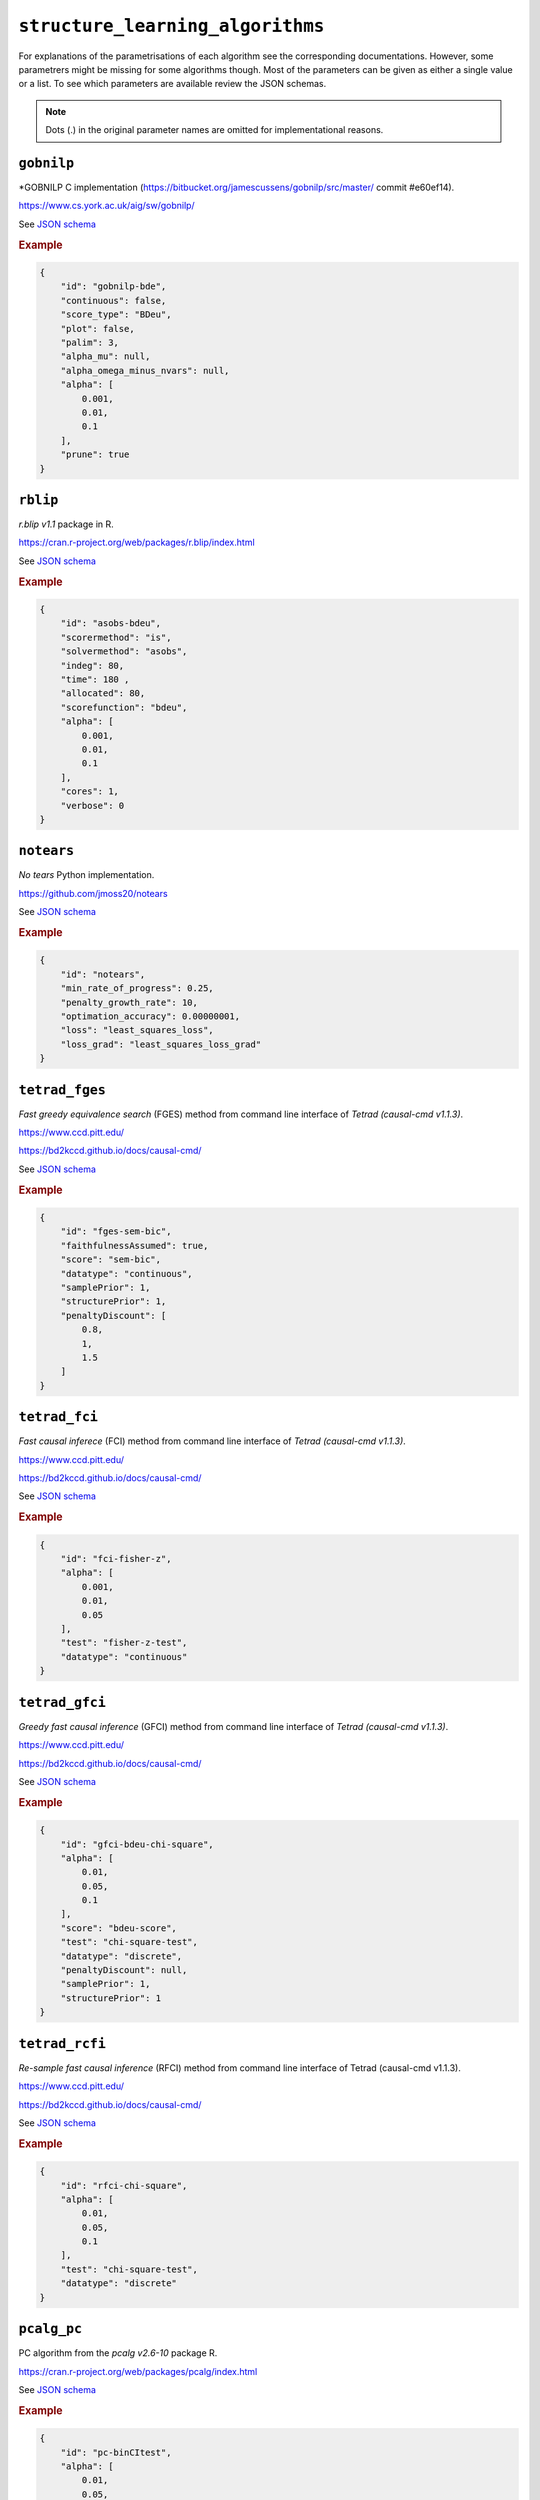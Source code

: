 ``structure_learning_algorithms``
==================================

For explanations of the parametrisations of each algorithm see the corresponding documentations.
However, some parametrers might be missing for some algorithms though.
Most of the parameters can be given as either a single value or a list.
To see which parameters are available review the JSON schemas.

.. note::
    
    Dots (.) in the original parameter names are omitted for implementational reasons.


``gobnilp``
------------

*GOBNILP C implementation (https://bitbucket.org/jamescussens/gobnilp/src/master/ commit #e60ef14).

`https://www.cs.york.ac.uk/aig/sw/gobnilp/ <https://www.cs.york.ac.uk/aig/sw/gobnilp/>`_


See `JSON schema <https://github.com/felixleopoldo/benchpress/blob/master/schema/docs/config-definitions-gobnilp-algorithm.md>`_


.. rubric:: Example


.. code-block:: json

    {
        "id": "gobnilp-bde",
        "continuous": false,
        "score_type": "BDeu",
        "plot": false,
        "palim": 3,
        "alpha_mu": null,
        "alpha_omega_minus_nvars": null,
        "alpha": [
            0.001,
            0.01,
            0.1
        ],
        "prune": true
    }

``rblip``
-----------

*r.blip v1.1* package in R.

`https://cran.r-project.org/web/packages/r.blip/index.html <https://cran.r-project.org/web/packages/r.blip/index.html>`_

See `JSON schema <https://github.com/felixleopoldo/benchpress/blob/master/schema/docs/config-definitions-blip-instantiation.md>`_


.. rubric:: Example


.. code-block:: json

    {
        "id": "asobs-bdeu",
        "scorermethod": "is",
        "solvermethod": "asobs",
        "indeg": 80,
        "time": 180 ,
        "allocated": 80,
        "scorefunction": "bdeu",
        "alpha": [
            0.001,
            0.01,
            0.1
        ],
        "cores": 1,
        "verbose": 0
    }

``notears``
------------

*No tears* Python implementation.

`https://github.com/jmoss20/notears <https://github.com/jmoss20/notears>`_

See `JSON schema <https://github.com/felixleopoldo/benchpress/blob/master/schema/docs/config-definitions-notears.md>`_


.. rubric:: Example


.. code-block:: json

    {
        "id": "notears",
        "min_rate_of_progress": 0.25,
        "penalty_growth_rate": 10,
        "optimation_accuracy": 0.00000001,
        "loss": "least_squares_loss",
        "loss_grad": "least_squares_loss_grad"
    }


``tetrad_fges``
----------------


*Fast greedy equivalence search* (FGES) method from command line interface of *Tetrad (causal-cmd v1.1.3)*.


`https://www.ccd.pitt.edu/ <https://www.ccd.pitt.edu/>`_

`https://bd2kccd.github.io/docs/causal-cmd/ <https://bd2kccd.github.io/docs/causal-cmd/>`_


See `JSON schema <https://github.com/felixleopoldo/benchpress/blob/master/schema/docs/config-definitions-fast-greedy-equivalent-search-tetrad_fges.md>`_


.. rubric:: Example


.. code-block:: json
    
    {
        "id": "fges-sem-bic",
        "faithfulnessAssumed": true,
        "score": "sem-bic",
        "datatype": "continuous",
        "samplePrior": 1,
        "structurePrior": 1,
        "penaltyDiscount": [
            0.8,
            1,
            1.5
        ]
    }

``tetrad_fci``
---------------

*Fast causal inferece* (FCI) method from command line interface of *Tetrad (causal-cmd v1.1.3)*.


`https://www.ccd.pitt.edu/ <https://www.ccd.pitt.edu/>`_

`https://bd2kccd.github.io/docs/causal-cmd/ <https://bd2kccd.github.io/docs/causal-cmd/>`_


See `JSON schema <https://github.com/felixleopoldo/benchpress/blob/master/schema/docs/config-definitions-tetrad_fci.md>`_


.. rubric:: Example


.. code-block:: json

    {
        "id": "fci-fisher-z",
        "alpha": [
            0.001,
            0.01,
            0.05
        ],
        "test": "fisher-z-test",
        "datatype": "continuous"
    }

``tetrad_gfci``
-----------------

*Greedy fast causal inference* (GFCI) method from command line interface of *Tetrad (causal-cmd v1.1.3)*.


`https://www.ccd.pitt.edu/ <https://www.ccd.pitt.edu/>`_

`https://bd2kccd.github.io/docs/causal-cmd/ <https://bd2kccd.github.io/docs/causal-cmd/>`_

See `JSON schema <https://github.com/felixleopoldo/benchpress/blob/master/schema/docs/config-definitions-tetrad_gfci-parameter-setting.md>`_


.. rubric:: Example


.. code-block:: json

    {
        "id": "gfci-bdeu-chi-square",
        "alpha": [
            0.01,
            0.05,
            0.1
        ],
        "score": "bdeu-score",
        "test": "chi-square-test",
        "datatype": "discrete",
        "penaltyDiscount": null,
        "samplePrior": 1,
        "structurePrior": 1
    }

``tetrad_rcfi``
----------------

*Re-sample fast causal inference* (RFCI) method from command line interface of Tetrad (causal-cmd v1.1.3).


`https://www.ccd.pitt.edu/ <https://www.ccd.pitt.edu/>`_

`https://bd2kccd.github.io/docs/causal-cmd/ <https://bd2kccd.github.io/docs/causal-cmd/>`_


See `JSON schema <https://github.com/felixleopoldo/benchpress/blob/master/schema/docs/config-definitions-tetrad_rfci.md>`_


.. rubric:: Example


.. code-block:: json

    {
        "id": "rfci-chi-square",
        "alpha": [
            0.01,
            0.05,
            0.1
        ],
        "test": "chi-square-test",
        "datatype": "discrete"
    }

``pcalg_pc``
--------------

PC algorithm from the *pcalg v2.6-10* package R.

`https://cran.r-project.org/web/packages/pcalg/index.html <https://cran.r-project.org/web/packages/pcalg/index.html>`_

See `JSON schema <https://github.com/felixleopoldo/benchpress/blob/master/schema/docs/config-definitions-pc-algorithm.md>`_


.. rubric:: Example


.. code-block:: json

    {
        "id": "pc-binCItest",
        "alpha": [
            0.01,
            0.05,
            0.1
        ],
        "NAdelete": true,
        "mmax": "Inf",
        "u2pd": "relaxed",
        "skelmethod": "stable",
        "conservative": false,
        "majrule": false,
        "solveconfl": false,
        "numCores": 1,
        "verbose": false,
        "indepTest": "binCItest"
    }

``bnlearn_hc``
-------------------

*Hill-climbing* implementation in bnlearn R.

`https://www.bnlearn.com/ <https://www.bnlearn.com/>`_

See `JSON schema <https://github.com/felixleopoldo/benchpress/blob/master/schema/docs/config-definitions-hill-climbing-algorithm-hc.md>`_


.. rubric:: Example


.. code-block:: json

    {
        "id": "hc-bde",
        "score": "bde",
        "iss": [
            0.001,
            0.01,
            0.1
        ],
        "issmu": 1,
        "issw": null,
        "l": 5,
        "k": 1,
        "prior": "uniform",
        "beta": 1,
        "restart": 0,
        "perturb": 1
    }

``bnlearn_mmhc``
-------------------

*Max-min hill-climbing* implementation in bnlearn R.

`https://www.bnlearn.com/ <https://www.bnlearn.com/>`_

See `JSON schema <https://github.com/felixleopoldo/benchpress/blob/master/schema/docs/config-definitions-max-min-hill-climbing-algorithm-mmhc.md>`_


.. rubric:: Example


.. code-block:: json

    {
        "id": "mmhc-bde-mi",
        "alpha": [
            0.01,
            0.05,
            0.1
        ],
        "test": "mi",
        "score": "bde",
        "iss": 0.1,
        "issmu": 1,
        "issw": null,
        "l": 5,
        "k": 1,
        "prior": "uniform",
        "beta": 1
    }

``bnlearn_interiamb``
------------------------

*Incremental association Markov blanket* (Inter-IAMB) from *bnlearn R*.

`https://www.bnlearn.com/ <https://www.bnlearn.com/>`_


See `JSON schema <https://github.com/felixleopoldo/benchpress/blob/master/schema/docs/config-definitions-inter-iamb-algorithm.md>`_


.. rubric:: Example

An example


.. code-block:: json

    {
        "id": "interiamb-mi",
        "alpha": [
            0.01,
            0.05,
            0.1
        ],
        "test": "mi",
        "B": null,
        "maxsx": null,
        "debug": false,
        "undirected": false
    }


``bnlearn_gs``
----------------

*Greedy search* (GS) from  *bnlearn R*.

`https://www.bnlearn.com/ <https://www.bnlearn.com/>`_


See `JSON schema <https://github.com/felixleopoldo/benchpress/blob/master/schema/docs/config-definitions-inter-iamb-algorithm.md>`_


.. rubric:: Example


.. code-block:: json

    {
        "id": "gs-mi",
        "alpha": [
            0.01,
            0.05,
            0.1
        ],
        "test": "mi",
        "B": null,
        "maxsx": null,
        "debug": false,
        "undirected": false
    }

``bnlearn_tabu``
------------------

*Tabu* search from *bnlearn R*.

`https://www.bnlearn.com/ <https://www.bnlearn.com/>`_


See `JSON schema <https://github.com/felixleopoldo/benchpress/blob/master/schema/docs/config-definitions-tabu-search-parameter-setting.md>`_


.. rubric:: Example


.. code-block:: json

    {
        "id": "tabu-bde",
        "score": "bde",
        "iss": [
            0.001,
            0.01,
            0.1
        ],
        "issmu": 1,
        "issw": null,
        "l": 5,
        "k": 1,
        "prior": "uniform",
        "beta": 1
    }


``bidag_itsearch``
-------------------

*Iterative MCMC* implementation in *BiDAG v2.0.2 R*.

`https://cran.r-project.org/web/packages/BiDAG/index.html <https://cran.r-project.org/web/packages/BiDAG/index.html>`_

See `JSON schema <https://github.com/felixleopoldo/benchpress/blob/master/schema/docs/config-definitions-iterative-search-paramter-setting.md>`_


.. rubric:: Example


.. code-block:: json

    {
        "id": "itsearch_sample-bde",
        "estimate": "map",
        "MAP": false,
        "plus1it": 6,
        "posterior": 0.5,
        "scoretype": "bde",
        "chi": [
            0.01,
            0.1,
            1
        ],
        "edgepf": 2,
        "am": null,
        "aw": null,
        "softlimit": 9,
        "hardlimit": 12,
        "alpha": 0.05,
        "gamma": 1,
        "cpdag": false,
        "mergetype": "skeleton"
    }

``bidag_order_mcmc``
-----------------------

*Order MCMC* implementation in *BiDAG v2.0.2 R*.

`https://cran.r-project.org/web/packages/BiDAG/index.html <https://cran.r-project.org/web/packages/BiDAG/index.html>`_


See `JSON schema <https://github.com/felixleopoldo/benchpress/blob/master/schema/docs/config-definitions-order-mcmc-paramter-setting--.md>`_


.. rubric:: Example


.. code-block:: json

    {
        "id": "omcmc_itsample-bde",
        "startspace_algorithm": [
            "itsearch_sample-bde_chi01_endspace"
        ],
        "plus1": true,
        "scoretype": "bde",
        "chi": [
            0.1
        ],
        "edgepf": 2,
        "aw": null,
        "am": null,
        "alpha": 0.05,
        "gamma": 1,
        "cpdag": false,
        "stepsave": null,
        "iterations": null,
        "MAP": true,
        "mcmc_seed": 1,
        "threshold": [
            0.5
        ],
        "burnin": 0
    }